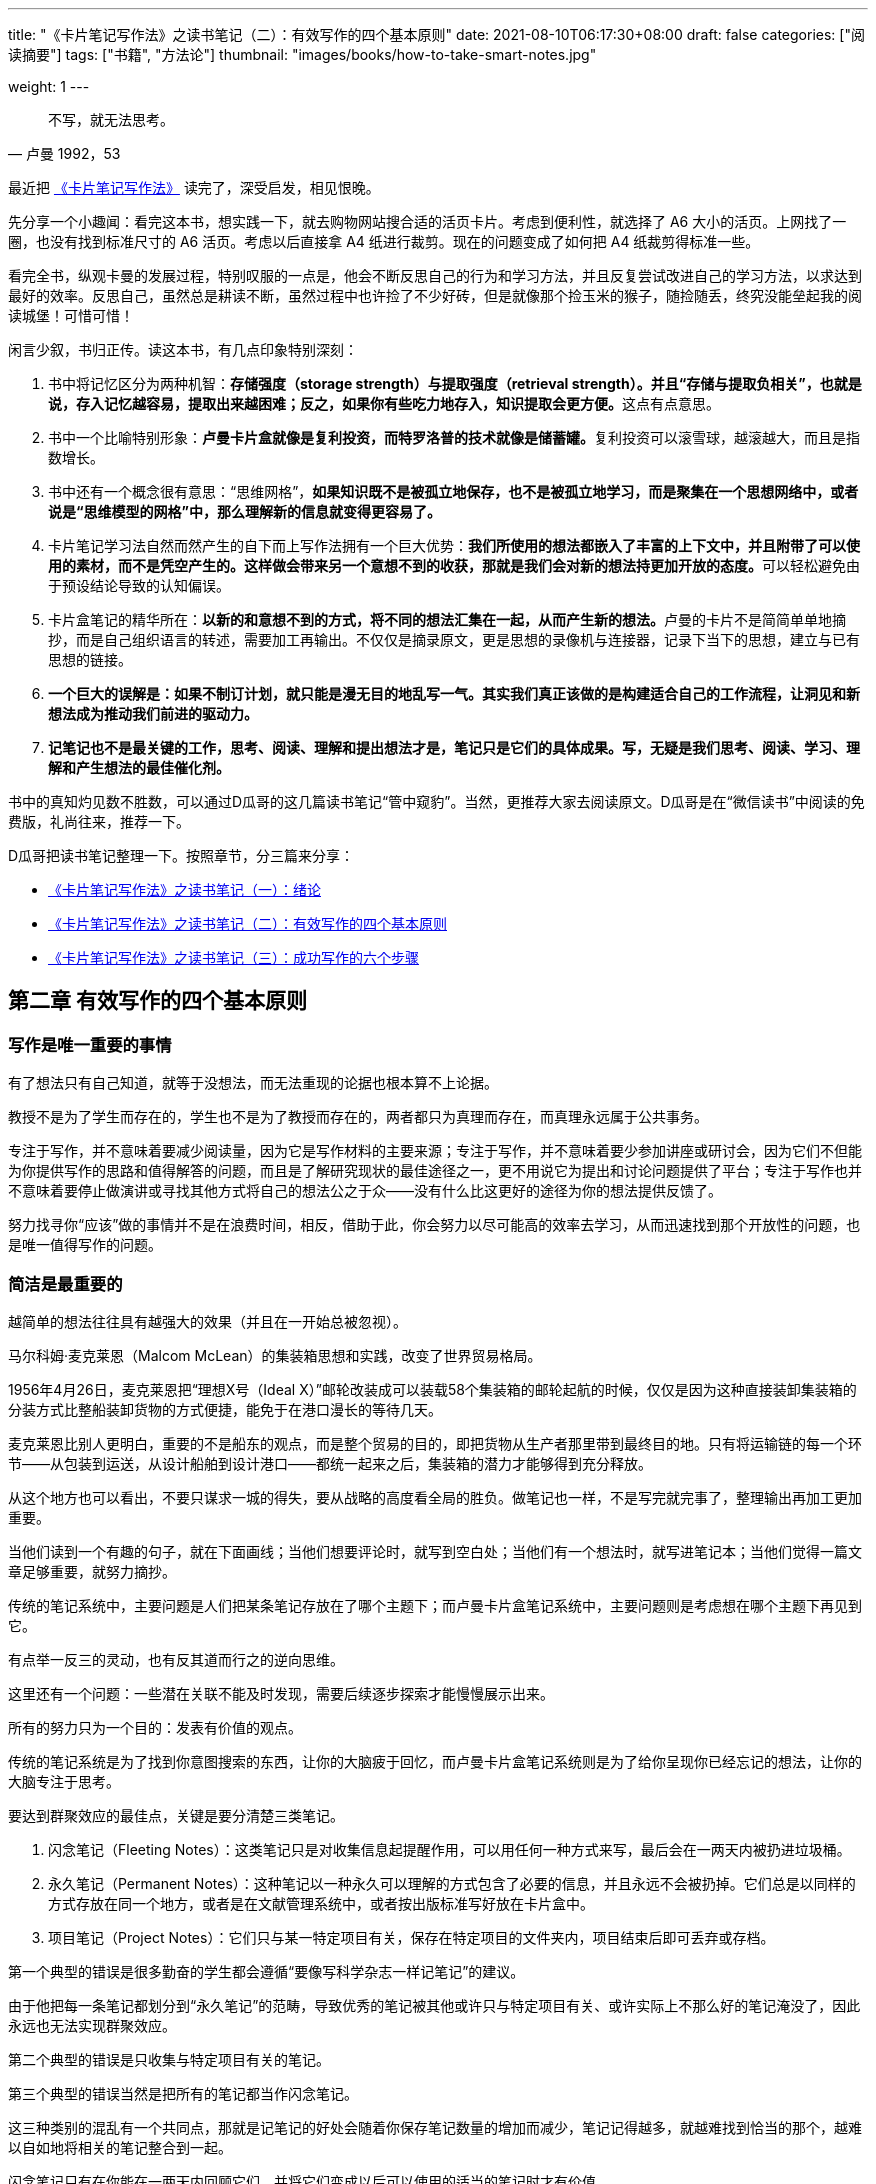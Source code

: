 ---
title: "《卡片笔记写作法》之读书笔记（二）：有效写作的四个基本原则"
date: 2021-08-10T06:17:30+08:00
draft: false
categories: ["阅读摘要"]
tags: ["书籍", "方法论"]
thumbnail: "images/books/how-to-take-smart-notes.jpg"

weight: 1
---

:source-highlighter: pygments
:pygments-style: monokai
:pygments-linenums-mode: table
:source_attr: indent=0,subs="attributes,verbatim,quotes,macros"
:image_attr: align=center,width=100%
:icons: font

[quote, 卢曼 1992，53]
____
不写，就无法思考。
____

最近把 https://book.douban.com/subject/35503571/[《卡片笔记写作法》^] 读完了，深受启发，相见恨晚。

先分享一个小趣闻：看完这本书，想实践一下，就去购物网站搜合适的活页卡片。考虑到便利性，就选择了 A6 大小的活页。上网找了一圈，也没有找到标准尺寸的 A6 活页。考虑以后直接拿 A4 纸进行裁剪。现在的问题变成了如何把 A4 纸裁剪得标准一些。

看完全书，纵观卡曼的发展过程，特别叹服的一点是，他会不断反思自己的行为和学习方法，并且反复尝试改进自己的学习方法，以求达到最好的效率。反思自己，虽然总是耕读不断，虽然过程中也许捡了不少好砖，但是就像那个捡玉米的猴子，随捡随丢，终究没能垒起我的阅读城堡！可惜可惜！

闲言少叙，书归正传。读这本书，有几点印象特别深刻：

. 书中将记忆区分为两种机智：**存储强度（storage strength）与提取强度（retrieval strength）。并且“存储与提取负相关”，也就是说，存入记忆越容易，提取出来越困难；反之，如果你有些吃力地存入，知识提取会更方便。**这点有点意思。
. 书中一个比喻特别形象：**卢曼卡片盒就像是复利投资，而特罗洛普的技术就像是储蓄罐。**复利投资可以滚雪球，越滚越大，而且是指数增长。
. 书中还有一个概念很有意思：“思维网格”，**如果知识既不是被孤立地保存，也不是被孤立地学习，而是聚集在一个思想网络中，或者说是“思维模型的网格”中，那么理解新的信息就变得更容易了。**
. 卡片笔记学习法自然而然产生的自下而上写作法拥有一个巨大优势：**我们所使用的想法都嵌入了丰富的上下文中，并且附带了可以使用的素材，而不是凭空产生的。这样做会带来另一个意想不到的收获，那就是我们会对新的想法持更加开放的态度。**可以轻松避免由于预设结论导致的认知偏误。
. 卡片盒笔记的精华所在：**以新的和意想不到的方式，将不同的想法汇集在一起，从而产生新的想法。**卢曼的卡片不是简简单单地摘抄，而是自己组织语言的转述，需要加工再输出。不仅仅是摘录原文，更是思想的录像机与连接器，记录下当下的思想，建立与已有思想的链接。
. **一个巨大的误解是：如果不制订计划，就只能是漫无目的地乱写一气。其实我们真正该做的是构建适合自己的工作流程，让洞见和新想法成为推动我们前进的驱动力。**
. **记笔记也不是最关键的工作，思考、阅读、理解和提出想法才是，笔记只是它们的具体成果。写，无疑是我们思考、阅读、学习、理解和产生想法的最佳催化剂。**

书中的真知灼见数不胜数，可以通过D瓜哥的这几篇读书笔记“管中窥豹”。当然，更推荐大家去阅读原文。D瓜哥是在“微信读书”中阅读的免费版，礼尚往来，推荐一下。

D瓜哥把读书笔记整理一下。按照章节，分三篇来分享：

* https://www.diguage.com/post/how-to-take-smart-notes-1/[《卡片笔记写作法》之读书笔记（一）：绪论^]
* https://www.diguage.com/post/how-to-take-smart-notes-2/[《卡片笔记写作法》之读书笔记（二）：有效写作的四个基本原则^]
* https://www.diguage.com/post/how-to-take-smart-notes-3/[《卡片笔记写作法》之读书笔记（三）：成功写作的六个步骤^]

== 第二章 有效写作的四个基本原则

=== 写作是唯一重要的事情

有了想法只有自己知道，就等于没想法，而无法重现的论据也根本算不上论据。

教授不是为了学生而存在的，学生也不是为了教授而存在的，两者都只为真理而存在，而真理永远属于公共事务。

专注于写作，并不意味着要减少阅读量，因为它是写作材料的主要来源；专注于写作，并不意味着要少参加讲座或研讨会，因为它们不但能为你提供写作的思路和值得解答的问题，而且是了解研究现状的最佳途径之一，更不用说它为提出和讨论问题提供了平台；专注于写作也并不意味着要停止做演讲或寻找其他方式将自己的想法公之于众——没有什么比这更好的途径为你的想法提供反馈了。

努力找寻你“应该”做的事情并不是在浪费时间，相反，借助于此，你会努力以尽可能高的效率去学习，从而迅速找到那个开放性的问题，也是唯一值得写作的问题。

=== 简洁是最重要的

越简单的想法往往具有越强大的效果（并且在一开始总被忽视）。

马尔科姆·麦克莱恩（Malcom McLean）的集装箱思想和实践，改变了世界贸易格局。

1956年4月26日，麦克莱恩把“理想X号（Ideal X）”邮轮改装成可以装载58个集装箱的邮轮起航的时候，仅仅是因为这种直接装卸集装箱的分装方式比整船装卸货物的方式便捷，能免于在港口漫长的等待几天。

麦克莱恩比别人更明白，重要的不是船东的观点，而是整个贸易的目的，即把货物从生产者那里带到最终目的地。只有将运输链的每一个环节——从包装到运送，从设计船舶到设计港口——都统一起来之后，集装箱的潜力才能够得到充分释放。

[sidebar]
****
从这个地方也可以看出，不要只谋求一城的得失，要从战略的高度看全局的胜负。做笔记也一样，不是写完就完事了，整理输出再加工更加重要。
****

当他们读到一个有趣的句子，就在下面画线；当他们想要评论时，就写到空白处；当他们有一个想法时，就写进笔记本；当他们觉得一篇文章足够重要，就努力摘抄。

传统的笔记系统中，主要问题是人们把某条笔记存放在了哪个主题下；而卢曼卡片盒笔记系统中，主要问题则是考虑想在哪个主题下再见到它。

[sidebar]
****
有点举一反三的灵动，也有反其道而行之的逆向思维。

这里还有一个问题：一些潜在关联不能及时发现，需要后续逐步探索才能慢慢展示出来。
****

所有的努力只为一个目的：发表有价值的观点。

传统的笔记系统是为了找到你意图搜索的东西，让你的大脑疲于回忆，而卢曼卡片盒笔记系统则是为了给你呈现你已经忘记的想法，让你的大脑专注于思考。

要达到群聚效应的最佳点，关键是要分清楚三类笔记。

. 闪念笔记（Fleeting Notes）：这类笔记只是对收集信息起提醒作用，可以用任何一种方式来写，最后会在一两天内被扔进垃圾桶。
. 永久笔记（Permanent Notes）：这种笔记以一种永久可以理解的方式包含了必要的信息，并且永远不会被扔掉。它们总是以同样的方式存放在同一个地方，或者是在文献管理系统中，或者按出版标准写好放在卡片盒中。
. 项目笔记（Project Notes）：它们只与某一特定项目有关，保存在特定项目的文件夹内，项目结束后即可丢弃或存档。

第一个典型的错误是很多勤奋的学生都会遵循“要像写科学杂志一样记笔记”的建议。

由于他把每一条笔记都划分到“永久笔记”的范畴，导致优秀的笔记被其他或许只与特定项目有关、或许实际上不那么好的笔记淹没了，因此永远也无法实现群聚效应。

第二个典型的错误是只收集与特定项目有关的笔记。

第三个典型的错误当然是把所有的笔记都当作闪念笔记。

这三种类别的混乱有一个共同点，那就是记笔记的好处会随着你保存笔记数量的增加而减少，笔记记得越多，就越难找到恰当的那个，越难以自如地将相关的笔记整合到一起。

闪念笔记只有在你能在一两天内回顾它们，并将它们变成以后可以使用的适当的笔记时才有价值。

永久笔记不只是思想或观点的备忘录，而是以书面形式包含实际思想或观点的文本，这是一个至关重要的区别。

*与项目有关的笔记可以是以下内容：*

* 手稿中的评论；
* 与项目有关的文献收集；
* 大纲；
* 草稿片段；
* 备忘录；
* 待办事项；
* 草稿本身。

我建议为每个项目准备一个实体文件夹，将所有相关的手写笔记和打印稿从其他文件中分出来存放在一起。

=== 没有人完全从零开始写作

“从一张白纸或者空白的屏幕开始写作，是一个彻头彻尾的误解。”（Nassehi,2015）

写作不可能符合线性规划。

真正长久并广泛适用的建议是，我们必须拿着笔阅读，把思想的发展过程落实到纸上，并建立一个不断增长的外部思想库。我们不会被不可靠的大脑盲目编造的计划所引导，而是被我们的兴趣、好奇心和直觉所引导，这种直觉是在阅读、思考、讨论、写作和发展思想等实质工作中形成的，这是一种不断增长的能力，并从外部反映出我们的知识和理解。

[sidebar]
****
反思一下，我总觉得这样漫无目的的阅读会让学习过程拉得特别漫长。坦白讲，我有些急于求成。
****

如果我们把注意力集中在感兴趣的事物上，并对自己的知识发展过程进行书面记录，题目、问题和论点就会自然而然地从材料中涌现出来。

如果你认识到“写作不是一个线性过程，而是一个循环过程”，并以此来安排自己的工作流程，“如何找到一个主题来写”的问题就会变成“如何处理可写主题太多”的问题。

而那些已经通过写作培养了思维的人，则可以把注意力放在自己当下感兴趣的事情上，只要做自己最想做的事情，就能积累大量的素材。

去做那些为得出明智决定所必需的事，即阅读、思考和写作。

=== 让工作推动你前进

有时候，我们会觉得工作正在消耗我们的能量，只有投入越来越多的能量才能前进。有时却恰恰相反，一旦我们进入工作状态，工作本身就好像获得了动力，拉着我们前进，有时甚至让我们充满活力。这就是我们所追求的动力。

[sidebar]
****
这就是心流的状态。在做自己喜欢的事情上，会无比投入和专注。
****

如果不能从长远考虑，建立积极反馈循环，任何试图用外部奖励（比如在完成一章后做一些喜欢做的事）哄骗自己去工作的尝试都只是短期的解决方案，非常脆弱。只有当工作本身就是激励时，驱动力和奖励才能可持续动态循环，从而推动整个任务前进（DePasque and Tricomi,2015）。

唯一能提高我们做一件事的能力的就是及时而具体的反馈。

长期成功的最可靠预测因素是拥有“成长型思维”。积极寻求并接受反馈，是长期成功（和幸福）的最重要因素之一，无论这些反馈是积极的还是消极的。反之，对个人成长最大的阻碍是抱有“固定型思维”。

拥抱成长的心态意味着要从变得更好中获得快乐（内在回报），而不是从接受赞美中获得快乐（外在回报）。

[sidebar]
****
赞美是别人的商业互吹！成长才是自己实实在在的内功。
****

拥有成长的心态是至关重要的，但这只是一方面。同样重要的是，建立一个学习系统，以实际的方式实现反馈循环。

如果我们不用自己的话重写一遍，往往就会误以为自己已经理解了所读到的东西，因此写作是检验我们是否理解所读内容的最简单方法。

[sidebar]
****
用自己的话复述，相当于输入加工再输出，本身也是一个提高输入难度的强化学习过程。
****

用自己的语言去表达所理解的内容是每一个写作者应当具备的基本能力，并且只有借助这个过程意识到自己不理解的内容，我们才能变得在这方面更擅长，做笔记也就变得更快更容易，并进一步增加学习经验。

写永久笔记也是一样，它还内置了另一个反馈循环：用文字表达自己的想法，会让我们思考自己是否真的想清楚了。

使用卡片盒，与其说是为了提取具体的笔记，不如说是为了指向相关的论据，并通过让思想交融而产生洞见。

如果知识既不是被孤立地保存，也不是被孤立地学习，而是聚集在一个思想网络中，或者说是“思维模型的网格”中（Munger,1994），那么理解新的信息就变得更容易了。这不仅使学习和记忆变得更容易，而且提取信息及其可用之处变得更容易了。

[sidebar]
****
知识网格，或者叫思维网格，把各个孤立的知识点联系起来，让其交织成一张网格，这样就会随着网越来越密实，能网到的知识财富也会越来越多。
****

让我们的工作变得如此富有成效的因素，并非是孤立的卡片盒或我们的大脑本身，而是两者之间的动态关系。

